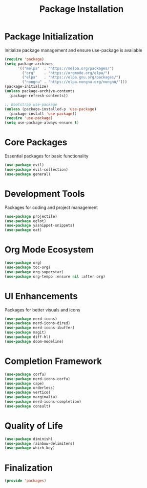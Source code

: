 #+TITLE: Package Installation
#+PROPERTY: header-args:emacs-lisp :tangle ~/.config/MainEmacs/packages.el :mkdirp yes

* Package Initialization
Initialize package management and ensure use-package is available
#+begin_src emacs-lisp
  (require 'package)
  (setq package-archives
        '(("melpa"  . "https://melpa.org/packages/")
          ("org"    . "https://orgmode.org/elpa/")
          ("elpa"   . "https://elpa.gnu.org/packages/")
          ("nongnu" . "https://elpa.nongnu.org/nongnu/")))
  (package-initialize)
  (unless package-archive-contents
    (package-refresh-contents))

  ;; Bootstrap use-package
  (unless (package-installed-p 'use-package)
    (package-install 'use-package))
  (require 'use-package)
  (setq use-package-always-ensure t)
#+end_src

* Core Packages
Essential packages for basic functionality
#+begin_src emacs-lisp
  (use-package evil)
  (use-package evil-collection)
  (use-package general)
#+end_src

* Development Tools
Packages for coding and project management
#+begin_src emacs-lisp
  (use-package projectile)
  (use-package eglot)
  (use-package yasnippet-snippets)
  (use-package eat)
#+end_src

* Org Mode Ecosystem
#+begin_src emacs-lisp
  (use-package org)
  (use-package toc-org)
  (use-package org-superstar)
  (use-package org-tempo :ensure nil :after org)
#+end_src

* UI Enhancements
Packages for better visuals and icons
#+begin_src emacs-lisp
  (use-package nerd-icons)
  (use-package nerd-icons-dired)
  (use-package nerd-icons-ibuffer)
  (use-package magit)
  (use-package diff-hl)
  (use-package doom-modeline)
#+end_src

* Completion Framework
#+begin_src emacs-lisp
  (use-package corfu)
  (use-package nerd-icons-corfu)
  (use-package cape)
  (use-package orderless)
  (use-package vertico)
  (use-package marginalia)
  (use-package nerd-icons-completion)
  (use-package consult)
#+end_src

* Quality of Life
#+begin_src emacs-lisp
  (use-package diminish)
  (use-package rainbow-delimiters)
  (use-package which-key)
#+end_src

* Finalization
#+begin_src emacs-lisp
  (provide 'packages)
#+end_src
